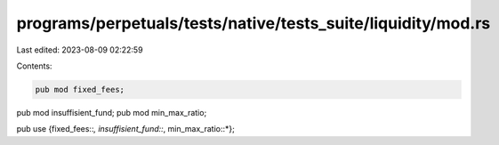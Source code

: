 programs/perpetuals/tests/native/tests_suite/liquidity/mod.rs
=============================================================

Last edited: 2023-08-09 02:22:59

Contents:

.. code-block:: rs

    pub mod fixed_fees;
pub mod insuffisient_fund;
pub mod min_max_ratio;

pub use {fixed_fees::*, insuffisient_fund::*, min_max_ratio::*};


